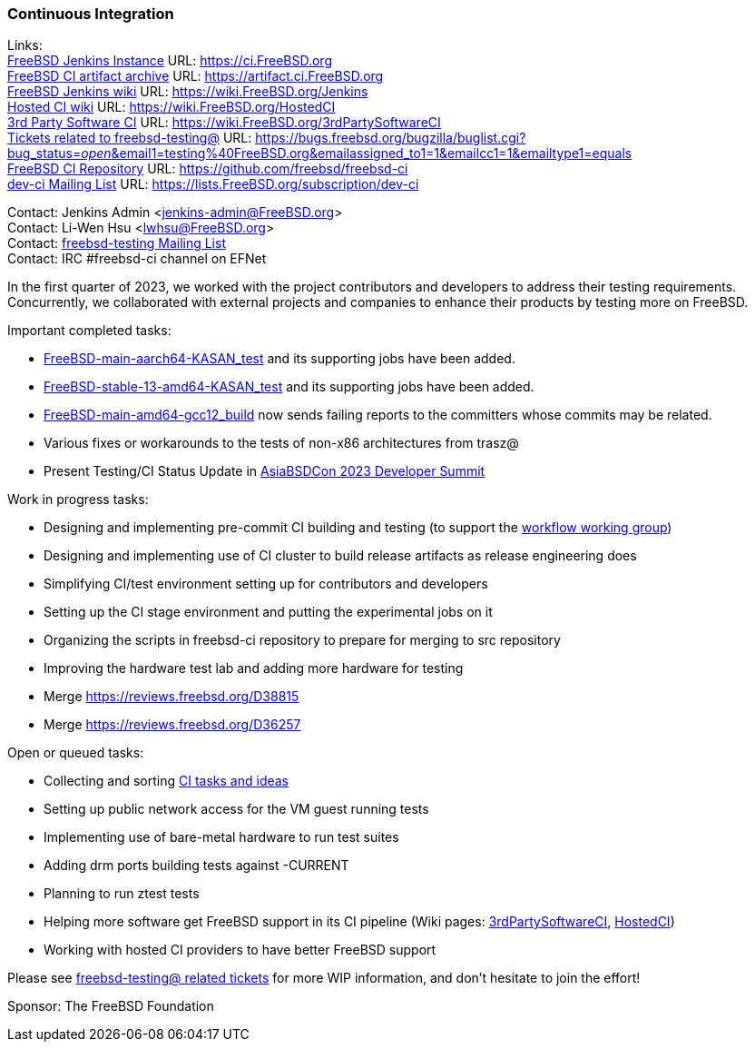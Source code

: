 === Continuous Integration

Links: +
link:https://ci.FreeBSD.org[FreeBSD Jenkins Instance] URL: link:https://ci.FreeBSD.org[https://ci.FreeBSD.org] +
link:https://artifact.ci.FreeBSD.org[FreeBSD CI artifact archive] URL: link:https://artifact.ci.FreeBSD.org[https://artifact.ci.FreeBSD.org] +
link:https://wiki.FreeBSD.org/Jenkins[FreeBSD Jenkins wiki] URL: link:https://wiki.FreeBSD.org/Jenkins[https://wiki.FreeBSD.org/Jenkins] +
link:https://wiki.FreeBSD.org/HostedCI[Hosted CI wiki] URL: link:https://wiki.FreeBSD.org/HostedCI[https://wiki.FreeBSD.org/HostedCI] +
link:https://wiki.FreeBSD.org/3rdPartySoftwareCI[3rd Party Software CI] URL: link:https://wiki.FreeBSD.org/3rdPartySoftwareCI[https://wiki.FreeBSD.org/3rdPartySoftwareCI] +
link:https://bugs.freebsd.org/bugzilla/buglist.cgi?bug_status=__open__&email1=testing%40FreeBSD.org&emailassigned_to1=1&emailcc1=1&emailtype1=equals[Tickets related to freebsd-testing@] URL: link:https://bugs.freebsd.org/bugzilla/buglist.cgi?bug_status=__open__&email1=testing%40FreeBSD.org&emailassigned_to1=1&emailcc1=1&emailtype1=equals[https://bugs.freebsd.org/bugzilla/buglist.cgi?bug_status=__open__&email1=testing%40FreeBSD.org&emailassigned_to1=1&emailcc1=1&emailtype1=equals] +
link:https://github.com/freebsd/freebsd-ci[FreeBSD CI Repository] URL: link:https://github.com/freebsd/freebsd-ci[https://github.com/freebsd/freebsd-ci] +
link:https://lists.FreeBSD.org/subscription/dev-ci[dev-ci Mailing List] URL: link:https://lists.FreeBSD.org/subscription/dev-ci[https://lists.FreeBSD.org/subscription/dev-ci]

Contact: Jenkins Admin <jenkins-admin@FreeBSD.org> +
Contact: Li-Wen Hsu <lwhsu@FreeBSD.org> +
Contact: link:https://lists.FreeBSD.org/mailman/listinfo/freebsd-testing[freebsd-testing Mailing List] +
Contact: IRC #freebsd-ci channel on EFNet

In the first quarter of 2023, we worked with the project contributors and developers to address their testing requirements.
Concurrently, we collaborated with external projects and companies to enhance their products by testing more on FreeBSD.

Important completed tasks:

* link:https://ci.FreeBSD.org/job/FreeBSD-main-aarch64-KASAN_test/[FreeBSD-main-aarch64-KASAN_test] and its supporting jobs have been added.
* link:https://ci.FreeBSD.org/job/FreeBSD-stable-13-amd64-KASAN_test/[FreeBSD-stable-13-amd64-KASAN_test] and its supporting jobs have been added.
* link:https://ci.FreeBSD.org/job/FreeBSD-main-amd64-gcc12_build/[FreeBSD-main-amd64-gcc12_build] now sends failing reports to the committers whose commits may be related.
* Various fixes or workarounds to the tests of non-x86 architectures from trasz@
* Present Testing/CI Status Update in link:https://wiki.freebsd.org/DevSummit/202303[AsiaBSDCon 2023 Developer Summit]

Work in progress tasks:

* Designing and implementing pre-commit CI building and testing (to support the link:https://gitlab.com/bsdimp/freebsd-workflow[workflow working group])
* Designing and implementing use of CI cluster to build release artifacts as release engineering does
* Simplifying CI/test environment setting up for contributors and developers
* Setting up the CI stage environment and putting the experimental jobs on it
* Organizing the scripts in freebsd-ci repository to prepare for merging to src repository
* Improving the hardware test lab and adding more hardware for testing
* Merge https://reviews.freebsd.org/D38815
* Merge https://reviews.freebsd.org/D36257

Open or queued tasks:

* Collecting and sorting link:https://hackmd.io/@FreeBSD-CI/freebsd-ci-todo[CI tasks and ideas]
* Setting up public network access for the VM guest running tests
* Implementing use of bare-metal hardware to run test suites
* Adding drm ports building tests against -CURRENT
* Planning to run ztest tests
* Helping more software get FreeBSD support in its CI pipeline (Wiki pages: link:https://wiki.FreeBSD.org/3rdPartySoftwareCI[3rdPartySoftwareCI], link:https://wiki.FreeBSD.org/HostedCI[HostedCI])
* Working with hosted CI providers to have better FreeBSD support

Please see link:https://bugs.freebsd.org/bugzilla/buglist.cgi?bug_status=__open__&email1=testing%40FreeBSD.org&emailassigned_to1=1&emailcc1=1&emailtype1=equals[freebsd-testing@ related tickets] for more WIP information, and don't hesitate to join the effort!

Sponsor: The FreeBSD Foundation
